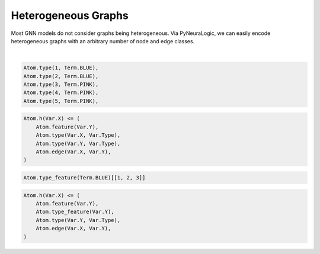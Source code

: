 Heterogeneous Graphs
====================


Most GNN models do not consider graphs being heterogeneous. Via PyNeuraLogic, we can easily encode heterogeneous
graphs with an arbitrary number of node and edge classes.


.. image:: _static/hetero_graph.svg
    :width: 300
    :alt: Heterogeneous graph
    :align: center

|

.. code-block:: Python


    Atom.type(1, Term.BLUE),
    Atom.type(2, Term.BLUE),
    Atom.type(3, Term.PINK),
    Atom.type(4, Term.PINK),
    Atom.type(5, Term.PINK),


.. code-block:: Python

    Atom.h(Var.X) <= (
        Atom.feature(Var.Y),
        Atom.type(Var.X, Var.Type),
        Atom.type(Var.Y, Var.Type),
        Atom.edge(Var.X, Var.Y),
    )


.. code-block:: Python

    Atom.type_feature(Term.BLUE)[[1, 2, 3]]

.. code-block:: Python

    Atom.h(Var.X) <= (
        Atom.feature(Var.Y),
        Atom.type_feature(Var.Y),
        Atom.type(Var.Y, Var.Type),
        Atom.edge(Var.X, Var.Y),
    )
